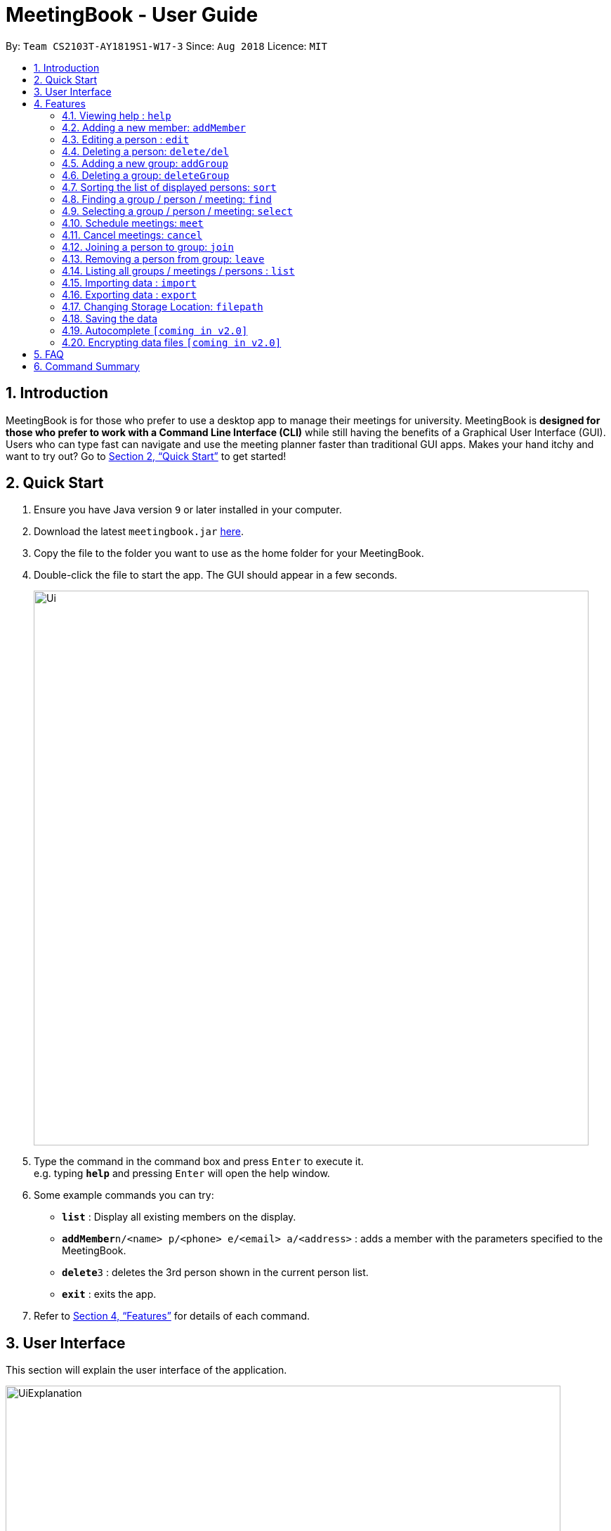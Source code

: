 = MeetingBook - User Guide
:site-section: UserGuide
:toc:
:toc-title:
:toc-placement: preamble
:sectnums:
:imagesDir: images
:stylesDir: stylesheets
:xrefstyle: full
:experimental:
ifdef::env-github[]
:tip-caption: :bulb:
:note-caption: :information_source:
endif::[]
:repoURL: https://github.com/CS2103-AY1819S1-W17-3/main

By: `Team CS2103T-AY1819S1-W17-3`      Since: `Aug 2018`      Licence: `MIT`

== Introduction

MeetingBook is for those who prefer to use a desktop app to manage their meetings for university. MeetingBook is *designed for those who prefer to work with a Command Line Interface (CLI)* while still having the benefits of a Graphical User Interface (GUI). Users who can type fast can navigate and use the meeting planner faster than traditional GUI apps. Makes your hand itchy and want to try out? Go to <<Quick Start>> to get started!

== Quick Start

.  Ensure you have Java version `9` or later installed in your computer.
.  Download the latest `meetingbook.jar` link:{repoURL}/releases[here].
.  Copy the file to the folder you want to use as the home folder for your MeetingBook.
.  Double-click the file to start the app. The GUI should appear in a few seconds.
+
image::Ui.png[width="790"]
+
.  Type the command in the command box and press kbd:[Enter] to execute it. +
e.g. typing *`help`* and pressing kbd:[Enter] will open the help window.
.  Some example commands you can try:

* *`list`* : Display all existing members on the display.
* **`addMember`**`n/<name> p/<phone> e/<email> a/<address>` : adds a member with the parameters specified to the MeetingBook.
* **`delete`**`3` : deletes the 3rd person shown in the current person list.
* *`exit`* : exits the app.

.  Refer to <<Features>> for details of each command.

== User Interface
This section will explain the user interface of the application.

image::UiExplanation.png[width="790"]

1. Menu bar
2. Group list: display a list of groups
3. Meeting list: display a list of meetings
4. Person list: display a list of person
5. Command box:
6. Result display
7. MeetingBook update status
8. MeetingBook save path

[[Features]]
== Features

====
*Command Format*

* Words in square brackets are the parameters to be supplied by the user e.g. in `edit 1 e/[Email] p/[Phone]`, `Email` and `Phone` are parameters which can be used as `edit 1 e/email@email.com`.
* Words in square brackets are optional. e.g. `edit 1 e/[Email] p/[Phone]` can be used as `edit 1 e/hello@hello.com` or `edit 1 p/12345678`.

====

=== Viewing help : `help`

Format: `help`

=== Adding a new member: `addMember`

Add a new person named [Name] with parameters described in [Person Parameters] to the MeetingBook. +
Format: `addMember n/[Name] p/[Phone] e/[Email] a/[Address] t/[Tag] g/[Group Tag]`

Examples:

* `addMember Zheng Wei p/87654321 e/cs2103t@comp.nus.edu.sg a/NUS School of Computing`
* `addMember Ben p/12345678 e/hello@nus.edu.sg a/NUS School of Computing t/project g/CS2103T`

=== Editing a person : `edit`

Replace the person’s parameters with those described in this command (undescribed parameters will not be changed) +

Format: `edit [Index] n/[Name]|p/[Phone]|e/[Email]|a/[Address]|t/[Tag]|g/[GroupTag]`

Examples:

* `edit 2 n/Benjamin` +
Edits the name of the second person in the person list to Benjamin.
* `edit 1 p/12345678` +
Edits the phone number of the first person in the person list to 12345678.

=== Deleting a person: `delete/del`
Remove the selected person. +
Format: `delete`, or the shorthand `del`

Examples:

* `delete 2` +
Deletes the second person in the person list.
* `del 4` +
Deletes the fourth person in the person list.

=== Adding a new group: `addGroup`

Add a new group with user input title into MeetingBook. +

Format: `addGroup n/[Name]` +

Examples:

* `addGroup n/CS2103T` +
Adds a new group with title 'CS2103T' into the MeetingBook.
* `addGroup n/Discussion Group 1` +
Adds a new group with title 'Discussion Group 1' into the MeetingBook.

=== Deleting a group: `deleteGroup`

Remove the group that matches use input title. +

Format: `deleteGroup n/[Name]` +

Examples:

* `deleteGroup n/CS2103T` +
Removes the group with title 'CS2103T', which is added previously, from MeetingBook.
* `deleteGroup n/Discussion Group 1` +
Removes the group with title 'Discussion Group 1', which is added previously, from MeetingBook.

// tag::sort[]
=== Sorting the list of displayed persons: `sort`

The `sort` command sorts the list in the display of persons.
The user can specify whether to sort by name, phone number, email address, or home address,
in lexicographical order or numerical order. +

Format: +
`sort [name|phone|email|address]` +

****
* `[name|phone|email|address]`: this parameter specifies whether to sort by name, phone, email
address, or home address in lexicographical order or numerical order.
****

Examples: +
* `sort name`: Sorts the list of persons by name in lexicographical order.
* `sort phone`: Sorts the list of persons by phone number in numerical order.
* `sort email`: Sorts the list of persons by email address in lexicographical order.
* `sort address`: Sorts the list of persons by home address in lexicographical order.
// end::sort[]

// tag::find[]
=== Finding a group / person / meeting: `find`

The `find` command searches the MeetingBook for specified person, group, or meeting, and displays the results on
the panel. +

Format: +
 `find [person|p|group|g|meeting|m] [a/keywords] [s/keywords] [n/keywords]` +

****
* `[person|group|meeting]`, `[p|g|m]`: this parameter specifies whether to search for persons, groups, or meetings.
    This parameter is required to execute this command.
    ** `person`, `p`: specifies to search for persons.
    ** `group`, `g`: specifies to search for groups.
    ** `meeting`, `m`: specifies to search for meetings.
* `keywords`: this tag contains any number of keywords separated by a kbd:[space].
* `[all]`, `[a]`: this parameter specifies that the results must contain every keyword specified in `<keywords>`.
    This parameter may be omitted.
* `[some]`, `[s]`: this parameter specifies that the results must contain at least one keyword specified in `<keywords>`.
    This parameter may be omitted.
* `[none]`, `[n]`: this parameter specifies that the results must not contain any keyword specified in `<keywords>`.
    This parameter may be omitted.
****

Shorthand: `find [person|p|group|g|meeting|m] [keywords]`
****
* When the shorthand format is used, the keywords will be placed in the `a/` parameter.
****

Examples: +

* `find person Abby`: finds all persons whose name contains `Abby`. +
* `find p Betty Charles`: finds all persons whose name contains `Betty` and `Charles`. +
* `find p s/David Eric n/James`: finds all persons whose name contains one of `David` or `Eric`,
and whose name does not contain `James`. +
* `find group project`: finds all groups whose title contains `project`. +
* `find g a/team n/school`: finds all groups whose title contains `team` and whose title
does not contain `school`. +
* `find meeting s/official important`: finds all meetings whose title contains one of
`official` or `important`.
* `find m a/urgent n/basketball`: finds all meetings whose titles contains `urgent` and
whose title does not contain `basketball`.
// end::find[]

=== Selecting a group / person / meeting: `select`

Format: `select [person|group|meeting] [index]` where `[index]` is a positive integer (starts from 1)

****
* If `select [group]` is entered, the person list will be filtered to show only person who belong to the group, and the
meeting list will be filtered to show only meeting scheduled for the group.
* If `select [person]` is entered, only the person that is in the filtered person list will be selected.
* If `select [meeting]` is entered, only the meeting that is in the filtered meeting list will be selected.
****

Examples:

* `select g/1`: selects the first group in the filtered group list.
* `select m/3`: selects the third meeting in the filtered meeting list.
* `select p/2`: selects the second person in the filtered person list.

=== Schedule meetings: `meet`

To schedule a meeting, use the `meet` command.

Format: `meet GROUP_NAME n/MEETING_NAME t/MEETING_TIME l/MEETING_LOCATION d/MEETING_DESCRIPTION`

* Schedules a meeting with the group `GROUP_NAME`
* Either all or none of the fields must be provided.
* In case that none of the fields is provided, the command will cancel the meeting associated with the group.
* Scheduling a new meeting to the same group overwrites the old meeting.

[NOTE]
`MEETING_TIME` is specified in the format `dd-mm-yyyy@hh:mm`

Examples:

* Example 1:
1. `meet Presentation2101 n/Demo Rehearsal t/26-10-2018@12:30 l/COM1-0218 d/Meeting for Project Demo` +
(This schedules the meeting) +
+
2. `list meeting` +
(This displays the list of meetings)

* Example 2:
1. `meet Presentation2101 n/Demo Rehearsal t/26-10-2018@12:30 l/COM1-0218 d/Meeting for Project Demo` +
(This schedules the meeting) +
+
2. `list meeting` +
(This displays `Demo Rehearsal` as the meeting associated with `Presentation 2101`) +
+
3. `meet Presentation2101 n/Discussion on Slides t/26-10-2018@12:30 l/COM1-0218 d/Some slides are wrong` +
(This overwrites `Demo Rehearsal` with `Discussion on Slides`) +
+
4. `list meeting` (`Emergency Meeting` is displayed instead of `Demo Rehearsal`)

* Example 3:
1. `meet OtherGroup ...` +
(This fails because `OtherGroup` is not in the MeetingBook)

[NOTE]
It is assumed that the group `Presentation2101` is present and is the only group in the MeetingBook and has no meeting as of the moment before each example starts.

=== Cancel meetings: `cancel`

To cancel a meeting, use the `cancel` command.

Format: `cancel GROUP_NAME`

Example:

* `cancel Project2103` (This cancels the meeting with `Project2103`)

* `cancel Project2103` +
`cancel Project2103` (This fails because the meeting is already cancelled)

[NOTE]
It is assumed that the group `Project2103` is present in the MeetingBook and has a meeting.

[NOTE]
calling `meet GROUP_NAME` without argument is equivalent to calling `cancel GROUP_NAME`.

=== Joining a person to group: `join`

Add a person, specified by name, into a group, specified by the group title. +

Format: `join n/[Name] g/[Group]` +

Example:

* `join n/Derek g/CS2103T` +
Makes the person 'Derek' to be a member of group 'CS2103T'.


[NOTE]
Both the person and group should exist in the MeetingBook.

=== Removing a person from group: `leave`

Remove a person, specified by name, from a group, specified by the group title. +

Format: `leave n/[Name] g/[Group]` +

Example:

* `leave n/Derek g/CS2101` +
Removes the person 'Derek' from the group 'CS2101'.

[NOTE]
Both the person and group should exist in the MeetingBook.
The person should also be an existing member of the group.

=== Listing all groups / meetings / persons : `list`

Display all existing groups on the group list / meetings on the meeting list / persons on the person list display.

Format: `list [group|meeting|person]`

[NOTE]
If the list is unfiltered, the list will remain the same.

Examples:

* `list group`: list all groups.
* `list meeting`: list all meetings.
* `list person`: list all persons.

// tag::import[]
=== Importing data : `import`

User is able to import other data. +
Default behaviour is to ignore any conflicting Person/Group entries unless `--force` option is supplied. +
Format: `import <relative filepath>` or `import --force <relative filepath>`

Example: +
`import f/backup.xml` : Import backup.xml into MeetingBook +
`import --force f/backup.xml` : Import backup.xml into MeetingBook, overwriting all conflicting entries.
// end::import[]

// tag::export[]
=== Exporting data : `export`

User is able to export data to store as backup elsewhere or send data to other users of MeetingBook. +
Format: +
`Export all groups, meetings and persons : export * <relative filepath>` +
`Export all meetings and persons of a specific group: export #[Group] <relative filepath>`

`export f/<filepath>`

Example:
`export f/backup.xml` : Export MeetingBook as `backup.xml`.
// end::export[]

// tag::filepath[]
=== Changing Storage Location: `filepath`

Change the storage location of MeetingBook. +
Format: +
`filepath f/<filepath>`

Example:
`filepath f/new_path.xml` : Storage location of MeetingBook is now stored at `new_path.xml`.

****
User can also check the current path of MeetingBook use `filepath --show`
****
// end::filepath[]

=== Saving the data

MeetingBook data are saved in the hard disk automatically after any command that changes the data.

=== Autocomplete `[coming in v2.0]`

To assist user to speed up typing of command, user can <TAB> to autocomplete the command.

// tag::dataencryption[]
=== Encrypting data files `[coming in v2.0]`

_{explain how the user can enable/disable data encryption}_
// end::dataencryption[]

== FAQ

*Q*: How do I transfer my data to another computer? +
*A*: Install the app in the other computer and transfer the data file into the same folder.

*Q*: Is the app only for NUS student? +
*A*: While this app is tailored to NUS students, it can be used for general day-to-day activities.

*Q*: Are there any plans to include other institutions? +
*A*: We plan to include other institutions after implementing all core functionalities of the app.

*Q*: Are there any plans to build for mobile as well? +
*A*: We might look into it if we receive enough requests from users.

== Command Summary

* *Adding a new person:* `addMember n/[Name] p/[Phone] e/[Email] a/[Address]` +
e.g. `addMember Derek p/87654321 e/cs2103t@comp.nus.edu.sg a/NUS School of Computing`
* *Editing a person* : `edit [Index] n/[Name]|p/[Phone]|e/[Email]|a/[Address]|t/[Tag]|g/[GroupTag]` +
e.g. `edit 2 n/Jeffrey`
* *Schedule a meeting* : `meet GROUP_NAME n/MEETING_NAME t/MEETING_TIME l/MEETING_LOCATION d/MEETING_DESCRIPTION`
* *Cancel a meeting* : `cancel GROUP_NAME`
* *Deleting a person* : `delete` +
* *Adding a new group* : `addGroup n/[Name]` +
e.g. `addGroup n/CS2103T`
* *Deleting a new group* : `deleteGroup n/[Name]` +
e.g. `deleteGroup n/CS2101`
* *Joining a person to group* : `join n/[Name] g/[Group]` +
e.g. `join n/Derek g/CS2103T`
* *Removing a person from group* : `leave n/[Name] g/[Group]` +
e.g. `leave n/Derek g/CS2101`
* *Find a person / group / meeting* : `find [person|group|meeting]  *[all]/<keywords> *[some]/<keywords> *[none]/<keywords>`
* *Selecting a group / meeting / person* : `select [group|meeting|person]` +
e.g. `select g/1`
* *List all groups / meetings / person* : `list [group|meeting|person]` +
e.g. `list meeting`
* *Import data* : `import`
* *Export data* : `export`
